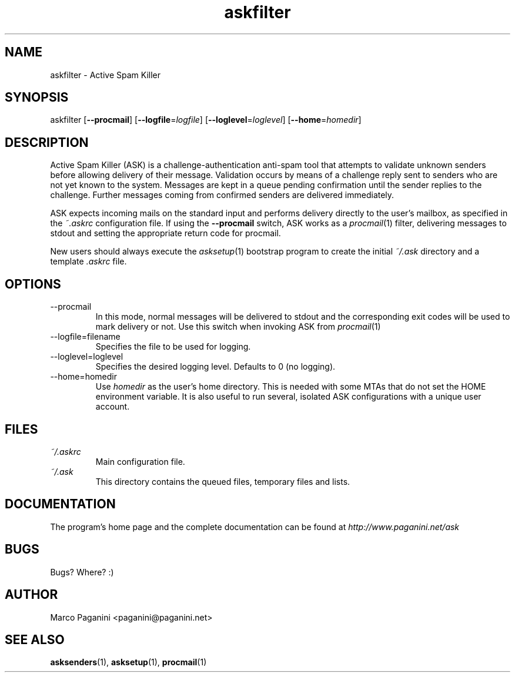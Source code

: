 .\" Process this file with
.\" groff -man -Tascii foo.1
.\"
.TH askfilter 1 "2003" GNU "Active Spam Killer Manual"
.SH NAME
askfilter \- Active Spam Killer

.SH SYNOPSIS
askfilter [\fB--procmail\fR] [\fB--logfile\fR=\fIlogfile\fR] [\fB--loglevel\fR=\fIloglevel\fR]
[\fB--home\fR=\fIhomedir\fR]

.SH DESCRIPTION
Active Spam Killer (ASK) is a challenge-authentication anti-spam tool that
attempts to validate unknown senders before allowing delivery of their
message. Validation occurs by means of a challenge reply sent to senders
who are not yet known to the system. Messages are kept in a queue pending
confirmation until the sender replies to the challenge. Further messages
coming from confirmed senders are delivered immediately.

ASK expects incoming mails on the standard input and performs delivery
directly to the user's mailbox, as specified in the \fI~.askrc\fR
configuration file. If using the \fB--procmail\fR switch, ASK works as a
\fIprocmail\fR(1) filter, delivering messages to stdout and setting the
appropriate return code for procmail.

New users should always execute the \fIasksetup\fR(1) bootstrap program to
create the initial \fI~/.ask\fR directory and a template \fI.askrc\fR file.

.SH OPTIONS
.IP --procmail
In this mode, normal messages will be delivered to stdout and the
corresponding exit codes will be used to mark delivery or not.  Use this
switch when invoking ASK from \fIprocmail\fR(1)

.IP --logfile=filename
Specifies the file to be used for logging.

.IP --loglevel=loglevel
Specifies the desired logging level. Defaults to 0 (no logging).

.IP --home=homedir
Use 
.I homedir
as the user's home directory. This is needed with some MTAs that do not set the HOME
environment variable. It is also useful to run several, isolated ASK
configurations with a unique user account.

.SH FILES
.I ~/.askrc
.RS
Main configuration file.
.RE
.I ~/.ask
.RS
This directory contains the queued files, temporary files and lists.
.RE
.SH DOCUMENTATION

The program's home page and the complete documentation can be found at
\fIhttp://www.paganini.net/ask\fR

.SH BUGS
Bugs? Where? :)
.SH AUTHOR
Marco Paganini <paganini@paganini.net>
.SH "SEE ALSO"
.BR asksenders (1),
.BR asksetup (1),
.BR procmail (1)

